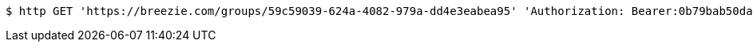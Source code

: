 [source,bash]
----
$ http GET 'https://breezie.com/groups/59c59039-624a-4082-979a-dd4e3eabea95' 'Authorization: Bearer:0b79bab50daca910b000d4f1a2b675d604257e42'
----